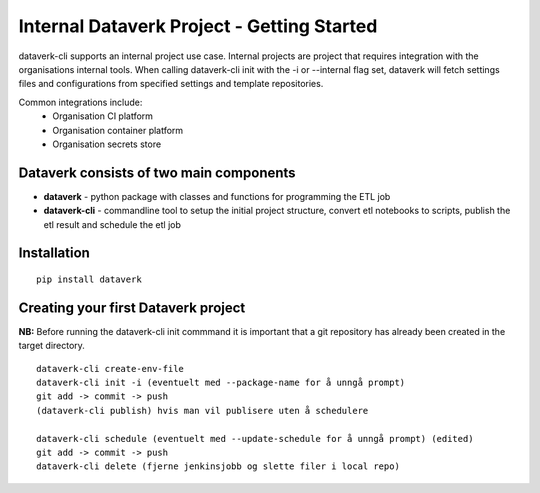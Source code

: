 .. _internal_getting_started:

Internal Dataverk Project - Getting Started
=============================================

dataverk-cli supports an internal project use case. Internal projects are project that requires integration with
the organisations internal tools. When calling dataverk-cli init with the -i or --internal flag set, dataverk will fetch
settings files and configurations from specified settings and template repositories.

Common integrations include:
 * Organisation CI platform
 * Organisation container platform
 * Organisation secrets store



Dataverk consists of two main components
-----------------------------------------
* **dataverk** - python package with classes and functions for programming the ETL job
* **dataverk-cli** - commandline tool to setup the initial project structure, convert etl notebooks to scripts, publish the etl result and schedule the etl job


Installation
--------------
::

    pip install dataverk



Creating your first Dataverk project
------------------------------------
**NB:** Before running the dataverk-cli init commmand it is important that a git repository has already been created in the target directory.

::

    dataverk-cli create-env-file
    dataverk-cli init -i (eventuelt med --package-name for å unngå prompt)
    git add -> commit -> push
    (dataverk-cli publish) hvis man vil publisere uten å schedulere

    dataverk-cli schedule (eventuelt med --update-schedule for å unngå prompt) (edited)
    git add -> commit -> push
    dataverk-cli delete (fjerne jenkinsjobb og slette filer i local repo)
